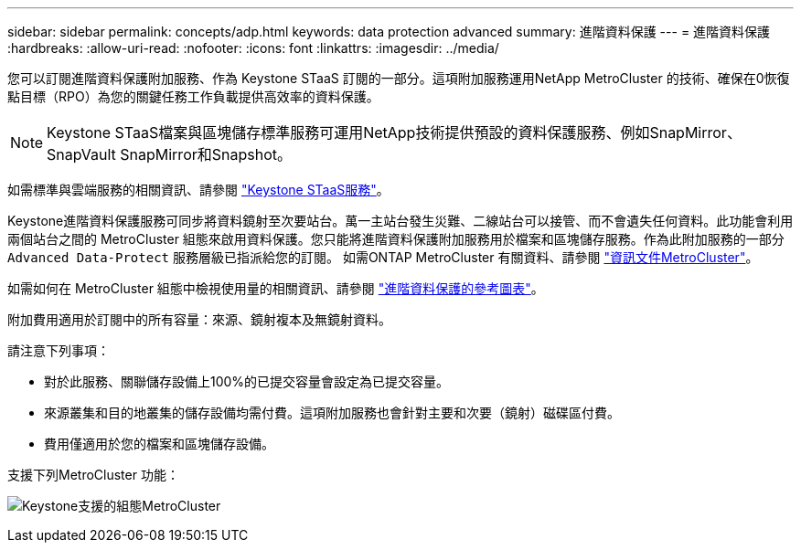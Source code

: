 ---
sidebar: sidebar 
permalink: concepts/adp.html 
keywords: data protection advanced 
summary: 進階資料保護 
---
= 進階資料保護
:hardbreaks:
:allow-uri-read: 
:nofooter: 
:icons: font
:linkattrs: 
:imagesdir: ../media/


[role="lead"]
您可以訂閱進階資料保護附加服務、作為 Keystone STaaS 訂閱的一部分。這項附加服務運用NetApp MetroCluster 的技術、確保在0恢復點目標（RPO）為您的關鍵任務工作負載提供高效率的資料保護。


NOTE: Keystone STaaS檔案與區塊儲存標準服務可運用NetApp技術提供預設的資料保護服務、例如SnapMirror、SnapVault SnapMirror和Snapshot。

如需標準與雲端服務的相關資訊、請參閱 link:../concepts/supported-storage-services.html["Keystone STaaS服務"]。

Keystone進階資料保護服務可同步將資料鏡射至次要站台。萬一主站台發生災難、二線站台可以接管、而不會遺失任何資料。此功能會利用兩個站台之間的 MetroCluster 組態來啟用資料保護。您只能將進階資料保護附加服務用於檔案和區塊儲存服務。作為此附加服務的一部分 `Advanced Data-Protect` 服務層級已指派給您的訂閱。
如需ONTAP MetroCluster 有關資料、請參閱 link:https://docs.netapp.com/us-en/ontap-metrocluster["資訊文件MetroCluster"^]。

如需如何在 MetroCluster 組態中檢視使用量的相關資訊、請參閱 link:../integrations/aiq-keystone-details.html#reference-charts-for-advanced-data-protection["進階資料保護的參考圖表"]。

附加費用適用於訂閱中的所有容量：來源、鏡射複本及無鏡射資料。

請注意下列事項：

* 對於此服務、關聯儲存設備上100%的已提交容量會設定為已提交容量。
* 來源叢集和目的地叢集的儲存設備均需付費。這項附加服務也會針對主要和次要（鏡射）磁碟區付費。
* 費用僅適用於您的檔案和區塊儲存設備。


支援下列MetroCluster 功能：

image:mcc.png["Keystone支援的組態MetroCluster"]
